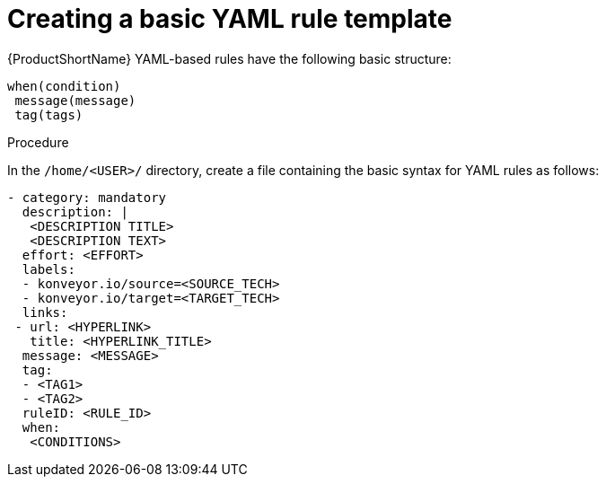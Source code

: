 // Module included in the following assemblies:
//
// * docs/rules-development-guide/master.adoc

:_content-type: PROCEDURE
[id="create-basic-yaml-rule-template_{context}"]
= Creating a basic YAML rule template

{ProductShortName} YAML-based rules have the following basic structure:

[source,terminal]
----
when(condition)
 message(message)
 tag(tags)
----
.Procedure

In the `/home/<USER>/` directory, create a file containing the basic syntax for YAML rules as follows:

[source,terminal]
----
- category: mandatory
  description: |
   <DESCRIPTION TITLE>
   <DESCRIPTION TEXT>
  effort: <EFFORT>
  labels:
  - konveyor.io/source=<SOURCE_TECH>
  - konveyor.io/target=<TARGET_TECH>
  links:
 - url: <HYPERLINK>
   title: <HYPERLINK_TITLE>
  message: <MESSAGE>
  tag:
  - <TAG1>
  - <TAG2>
  ruleID: <RULE_ID>
  when:
   <CONDITIONS>
----

